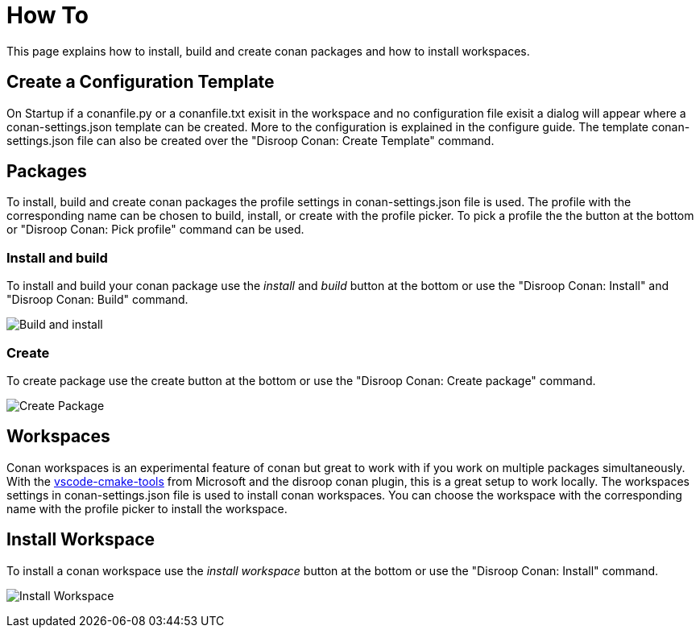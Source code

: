 = How To 

This page explains how to install, build and create conan packages and how to install workspaces.

== Create a Configuration Template

On Startup if a conanfile.py or a conanfile.txt exisit in the workspace and no configuration file exisit a dialog will appear where a conan-settings.json template can be created. More to the configuration is explained in the configure guide. The template conan-settings.json file can also be created over the "Disroop Conan: Create Template" command.

== Packages 

To install, build and create conan packages the profile settings in conan-settings.json file is used. The profile with the corresponding name can be chosen to build, install, or create with the profile picker. To pick a profile the the button at the bottom or "Disroop Conan: Pick profile" command can be used.

=== Install and build

To install and build your conan package use the _install_ and _build_ button at the bottom or use the "Disroop Conan: Install" and "Disroop Conan: Build" command. 

image:images/installbuild.gif[Build and install]

=== Create 

To create package use the create button at the bottom or use the "Disroop Conan: Create package" command.

image:images/create.gif[Create Package]

== Workspaces

Conan workspaces is an experimental feature of conan but great to work with if you work on multiple packages simultaneously. With the https://github.com/microsoft/vscode-cmake-tools[vscode-cmake-tools] from Microsoft and the disroop conan plugin, this is a great setup to work locally. The workspaces settings in conan-settings.json file is used to install conan workspaces.
You can choose the workspace with the corresponding name with the profile picker to install the workspace. 

== Install Workspace

To install a conan workspace use the _install workspace_ button at the bottom or use the "Disroop Conan: Install" command. 

image:images/workspace.gif[Install Workspace]